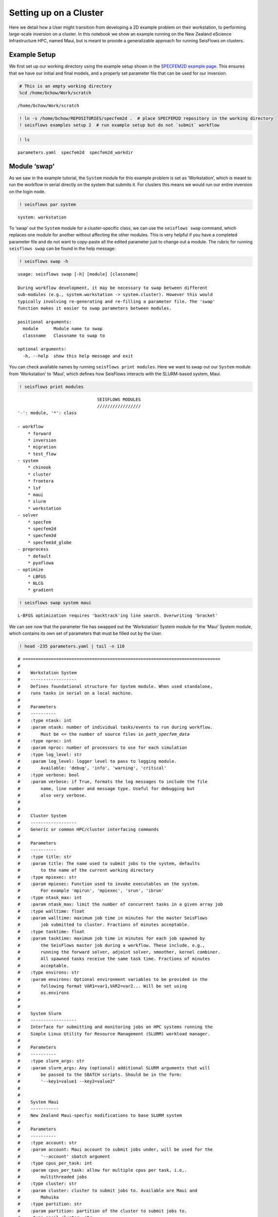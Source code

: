 Setting up on a Cluster
=======================

Here we detail how a User might transition from developing a 2D example
problem on their workstation, to performing large-scale inversion on a
cluster. In this notebook we show an example running on the New Zealand
eScience Infrastructure HPC, named Maui, but is meant to provide a
generalizable approach for running SeisFlows on clusters.

Example Setup
-------------

We first set up our working directory using the example setup shown in the `SPECFEM2D example page <specfem2d_example.html>`__. This ensures that we have our initial and final models, and a properly set parameter file that can be used for our inversion.

.. code:: ipython3

    # This is an empty working directory
    %cd /home/bchow/Work/scratch 


.. parsed-literal::

    /home/bchow/Work/scratch


.. code:: ipython3

    ! ln -s /home/bchow/REPOSITORIES/specfem2d .  # place SPECFEM2D repository in the working directory
    ! seisflows examples setup 2  # run example setup but do not `submit` workflow

.. code:: ipython3

    ! ls 


.. parsed-literal::

    parameters.yaml  specfem2d  specfem2d_workdir


Module ‘swap’
-------------

As we saw in the example tutorial, the ``System`` module for this
example problem is set as ‘Workstation’, which is meant to run the
workflow in serial directly on the system that submits it. For clusters
this means we would run our entire inversion on the login node.

.. code:: ipython3

    ! seisflows par system


.. parsed-literal::

    system: workstation


To ‘swap’ out the ``System`` module for a cluster-specific class, we can
use the ``seisflows swap`` command, which replaces one module for
another without affecting the other modules. This is very helpful if you
have a completed parameter file and do not want to copy-paste all the
edited parameter just to change out a module. The rubric for running
``seisflows swap`` can be found in the help message:

.. code:: ipython3

    ! seisflows swap -h


.. parsed-literal::

    usage: seisflows swap [-h] [module] [classname]
    
    During workflow development, it may be necessary to swap between different
    sub-modules (e.g., system.workstation -> system.cluster). However this would
    typically involving re-generating and re-filling a parameter file. The 'swap'
    function makes it easier to swap parameters between modules.
    
    positional arguments:
      module      Module name to swap
      classname   Classname to swap to
    
    optional arguments:
      -h, --help  show this help message and exit


You can check available names by running ``seisflows print modules``.
Here we want to swap out our ``System`` module from ‘Workstation’ to
‘Maui’, which defines how SeisFlows interacts with the SLURM-based
system, Maui.

.. code:: ipython3

    ! seisflows print modules


.. parsed-literal::

                                   SEISFLOWS MODULES                                
                                   /////////////////                                
    '-': module, '*': class
    
    - workflow
        * forward
        * inversion
        * migration
        * test_flow
    - system
        * chinook
        * cluster
        * frontera
        * lsf
        * maui
        * slurm
        * workstation
    - solver
        * specfem
        * specfem2d
        * specfem3d
        * specfem3d_globe
    - preprocess
        * default
        * pyaflowa
    - optimize
        * LBFGS
        * NLCG
        * gradient


.. code:: ipython3

    ! seisflows swap system maui


.. parsed-literal::

    L-BFGS optimization requires 'backtrack'ing line search. Overwriting 'bracket'


We can see now that the parameter file has swapped out the ‘Workstation’
System module for the ‘Maui’ System module, which contains its own set
of parameters that must be filled out by the User.

.. code:: ipython3

    ! head -235 parameters.yaml | tail -n 110 


.. parsed-literal::

    # =============================================================================
    #
    #    Workstation System
    #    ------------------
    #    Defines foundational structure for System module. When used standalone, 
    #    runs tasks in serial on a local machine.
    #
    #    Parameters
    #    ----------
    #    :type ntask: int
    #    :param ntask: number of individual tasks/events to run during workflow.
    #        Must be <= the number of source files in `path_specfem_data`
    #    :type nproc: int
    #    :param nproc: number of processors to use for each simulation
    #    :type log_level: str
    #    :param log_level: logger level to pass to logging module.
    #        Available: 'debug', 'info', 'warning', 'critical'
    #    :type verbose: bool
    #    :param verbose: if True, formats the log messages to include the file
    #        name, line number and message type. Useful for debugging but
    #        also very verbose.
    #
    #        
    #    Cluster System
    #    ------------------
    #    Generic or common HPC/cluster interfacing commands
    #
    #    Parameters
    #    ----------
    #    :type title: str
    #    :param title: The name used to submit jobs to the system, defaults
    #        to the name of the current working directory
    #    :type mpiexec: str
    #    :param mpiexec: Function used to invoke executables on the system.
    #        For example 'mpirun', 'mpiexec', 'srun', 'ibrun'
    #    :type ntask_max: int
    #    :param ntask_max: limit the number of concurrent tasks in a given array job
    #    :type walltime: float
    #    :param walltime: maximum job time in minutes for the master SeisFlows
    #        job submitted to cluster. Fractions of minutes acceptable.
    #    :type tasktime: float
    #    :param tasktime: maximum job time in minutes for each job spawned by
    #        the SeisFlows master job during a workflow. These include, e.g.,
    #        running the forward solver, adjoint solver, smoother, kernel combiner.
    #        All spawned tasks receive the same task time. Fractions of minutes
    #        acceptable.
    #    :type environs: str
    #    :param environs: Optional environment variables to be provided in the
    #        following format VAR1=var1,VAR2=var2... Will be set using
    #        os.environs
    #
    #        
    #    System Slurm
    #    ------------------
    #    Interface for submitting and monitoring jobs on HPC systems running the 
    #    Simple Linux Utility for Resource Management (SLURM) workload manager.
    #
    #    Parameters
    #    ----------
    #    :type slurm_args: str
    #    :param slurm_args: Any (optional) additional SLURM arguments that will
    #        be passed to the SBATCH scripts. Should be in the form:
    #        '--key1=value1 --key2=value2"
    #
    #        
    #    System Maui
    #    -----------
    #    New Zealand Maui-specfic modifications to base SLURM system
    #
    #    Parameters
    #    ----------
    #    :type account: str
    #    :param account: Maui account to submit jobs under, will be used for the
    #        '--account' sbatch argument
    #    :type cpus_per_task: int
    #    :param cpus_per_task: allow for multiple cpus per task, i.e,.
    #        multithreaded jobs
    #    :type cluster: str
    #    :param cluster: cluster to submit jobs to. Available are Maui and
    #        Mahuika
    #    :type partition: str
    #    :param partition: partition of the cluster to submit jobs to.
    #    :type ancil_cluster: str
    #    :param ancil_cluster: name of the ancilary cluster used for pre-
    #        post-processing tasks.
    #    :type ancil_partition: name of the partition of the ancilary cluster
    #    :type ancil_tasktime: int
    #    :param ancil_tasktime: Tasktime in minutes for pre and post-processing
    #        jobs submitted to Maui ancil.
    #
    #        
    # =============================================================================
    ntask: 1
    nproc: 1
    log_level: DEBUG
    verbose: False
    title: scratch
    mpiexec:  None
    ntask_max: 100
    walltime: 10
    tasktime: 1
    environs: SLURM_MEM_PER_CPU
    slurm_args:  None
    partition: nesi_research
    account: None
    cluster: maui
    cpus_per_task: 1
    ancil_cluster: maui_ancil
    ancil_partition: nesi_prepost
    ancil_tasktime: 1


’Check’ing parameter validity
-----------------------------

Most of the default values should be okay for our purposes, but it’s up
the User to read the docstrings and determine if any of the default
values should be changed. If we run ``seisflows check`` we can check if
any of our parameters are incorrectly set.

.. code:: ipython3

    ! seisflows check


.. parsed-literal::

    
    ================================================================================
                                    PARAMETER ERRROR                                
                                    ////////////////                                
    System 'Maui' requires parameter 'account'
    ================================================================================


The ``Maui`` System check function has told us that it requires that the
parameter ``account`` be set. Note that these requirements will change
between different clusters, which dictate different SLURM parameters
when submitting jobs. We can specify the account parameter using the
``seisflows par`` command.

.. code:: ipython3

    ! seisflows par account gns03247


.. parsed-literal::

    account: null -> gns03247


.. code:: ipython3

    ! seisflows check

The ``seisflows check`` function has passed and we have succesfully
swapped out our System module with the ``Maui`` child class. Under the
hood, this class should take care of all the required interactions
between SeisFlows and the compute node. Now all that is left to do is to
run ``seisflows submit``, which should submit the master job to the
system and run our inversion on compute nodes.

TestFlow: Live testing SeisFlows on System
------------------------------------------

While developing, debugging or testing SeisFlows on System, it is not
ideal to submit simulation-based workflows, as these eat large amounts
of computational resources and may introduce problems of there own.

Here we introduce ‘TestFlow’, a SeisFlows workflow that runs simple test
functions on a cluster. This allows Users to check if SeisFlows can
appropriately interact with the HPC system with tasks like submitting
jobs, monitoring the job queue and catching failing jobs.

Below we show how to set up TestFlow for our test bed HPC, Maui. First
we generate a template parameter file and set the modules appropriately.

.. code:: ipython3

    # This is an empty working directory
    %rm -r /home/bchow/Work/scratch 
    %mkdir /home/bchow/Work/scratch 
    %cd /home/bchow/Work/scratch 


.. parsed-literal::

    shell-init: error retrieving current directory: getcwd: cannot access parent directories: No such file or directory
    /home/bchow/Work/scratch


.. code:: ipython3

    # Generate a template parameter file
    ! seisflows setup -f


.. parsed-literal::

    creating parameter file: parameters.yaml


.. code:: ipython3

    # Set the modules appropriately
    ! seisflows par workflow test_flow
    ! seisflows par system maui  # we want to test SeisFlows on Maui
    ! seisflows par solver null  # currently test_flow does not test solver
    ! seisflows par preprocess null  # currently test_flow does not test preprocess
    ! seisflows par optimize null  # currently test_flow does not test optimize


.. parsed-literal::

    workflow: forward -> test_flow
    system: workstation -> maui
    solver: specfem2d -> null
    preprocess: default -> null
    optimize: gradient -> null


.. code:: ipython3

    # Dynamically fill out the parameter file
    ! seisflows configure

.. code:: ipython3

    ! head -48 parameters.yaml | tail -n 16


.. parsed-literal::

    # =============================================================================
    #
    #    TestFlow Workflow
    #    -------------
    #    Test individual sub-modules in a 'live' testing environment in order to
    #    ensure SeisFlows works appropriately given an established system and solver.
    #
    #    .. note::
    #        You do not need to set System parameters `ntask`, `nproc`, `tasktime`,
    #        `walltime`. These will be overwritten by the setup task.
    #
    #    Parameters
    #    ----------
    #
    #        
    # =============================================================================


As we can see above, the ``TestFlow`` workflow does not require any
input parameters, and will additionally automatically set some key
``System`` parameters to ensure that these tests are lightweight to
avoid long queue times. Under the hood the ``TestFlow`` workflow will:

1) Submit an array job to the system to test job submission capabilities
2) Submit a single job to the system which is intended to fail, this
   tests job queue monitoring as well as failed job catching.

Developers who are implementing new ``System`` classes (e.g., for new
clusters), can use TestFlow as foundation for their development and
debugging sessions. To run the ``TestFlow`` workflow you just need to
run ``seisflows submit``

.. code:: ipython3

    ! seisflows submit
